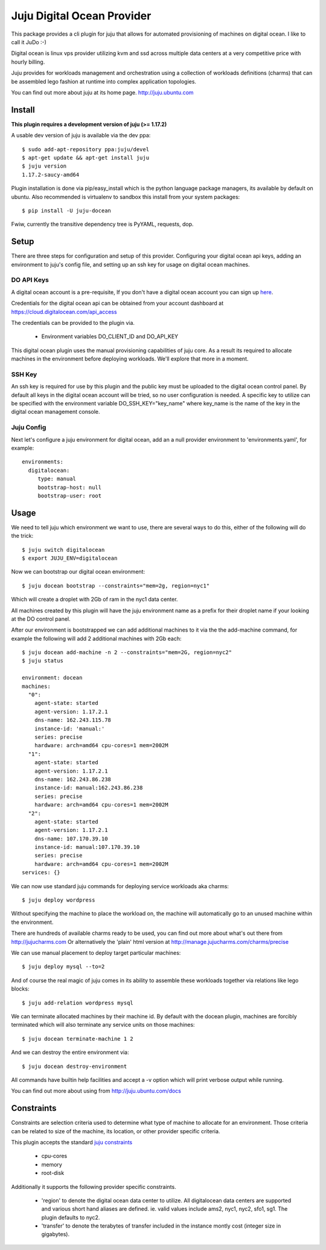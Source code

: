 Juju Digital Ocean Provider
---------------------------

.. image:: https://www.digitalocean.com/assets/images/logos-badges/png/DO_Logo_Horizontal_Blue-a2b16fb8.png
   :target: here_


This package provides a cli plugin for juju that allows for automated
provisioning of machines on digital ocean. I like to call it JuDo :-)

Digital ocean is linux vps provider utilizing kvm and ssd across
multiple data centers at a very competitive price with hourly billing.

Juju provides for workloads management and orchestration using a
collection of workloads definitions (charms) that can be assembled
lego fashion at runtime into complex application topologies.

You can find out more about juju at its home page. http://juju.ubuntu.com


Install
=======

**This plugin requires a development version of juju (>= 1.17.2)**

A usable dev version of juju is available via the dev ppa::

  $ sudo add-apt-repository ppa:juju/devel
  $ apt-get update && apt-get install juju
  $ juju version
  1.17.2-saucy-amd64

Plugin installation is done via pip/easy_install which is the python language
package managers, its available by default on ubuntu. Also recommended
is virtualenv to sandbox this install from your system packages::

  $ pip install -U juju-docean

Fwiw, currently the transitive dependency tree is PyYAML, requests, dop.


Setup
=====

There are three steps for configuration and setup of this
provider. Configuring your digital ocean api keys, adding an
environment to juju's config file, and setting up an ssh key for usage
on digital ocean machines.

DO API Keys
+++++++++++

A digital ocean account is a pre-requisite, If you don't have a
digital ocean account you can sign up `here`_.

Credentials for the digital ocean api can be obtained from your account
dashboard at https://cloud.digitalocean.com/api_access

The credentials can be provided to the plugin via.

  - Environment variables DO_CLIENT_ID and DO_API_KEY

This digital ocean plugin uses the manual provisioning capabilities of
juju core. As a result its required to allocate machines in the
environment before deploying workloads. We'll explore that more in a
moment.

SSH Key
+++++++

An ssh key is required for use by this plugin and the public key
must be uploaded to the digital ocean control panel. By default
all keys in the digital ocean account will be tried, so no user
configuration is needed. A specific key to utilize can be specified with 
the environment variable DO_SSH_KEY="key_name" where key_name is the name of 
the key in the digital ocean management console.


Juju Config
+++++++++++

Next let's configure a juju environment for digital ocean, add an
a null provider environment to 'environments.yaml', for example::

 environments:
   digitalocean:
      type: manual
      bootstrap-host: null
      bootstrap-user: root

Usage
=====

We need to tell juju which environment we want to use, there are
several ways to do this, either of the following will do the trick::

  $ juju switch digitalocean
  $ export JUJU_ENV=digitalocean

Now we can bootstrap our digital ocean environment::

  $ juju docean bootstrap --constraints="mem=2g, region=nyc1"

Which will create a droplet with 2Gb of ram in the nyc1 data center.

All machines created by this plugin will have the juju environment
name as a prefix for their droplet name if your looking at the DO
control panel.

After our environment is bootstrapped we can add additional machines
to it via the the add-machine command, for example the following will
add 2 additional machines with 2Gb each::

  $ juju docean add-machine -n 2 --constraints="mem=2G, region=nyc2"
  $ juju status

  environment: docean
  machines:
    "0":
      agent-state: started
      agent-version: 1.17.2.1
      dns-name: 162.243.115.78
      instance-id: 'manual:'
      series: precise
      hardware: arch=amd64 cpu-cores=1 mem=2002M
    "1":
      agent-state: started
      agent-version: 1.17.2.1
      dns-name: 162.243.86.238
      instance-id: manual:162.243.86.238
      series: precise
      hardware: arch=amd64 cpu-cores=1 mem=2002M
    "2":
      agent-state: started
      agent-version: 1.17.2.1
      dns-name: 107.170.39.10
      instance-id: manual:107.170.39.10
      series: precise
      hardware: arch=amd64 cpu-cores=1 mem=2002M
  services: {}

We can now use standard juju commands for deploying service workloads aka
charms::

  $ juju deploy wordpress

Without specifying the machine to place the workload on, the machine
will automatically go to an unused machine within the environment.

There are hundreds of available charms ready to be used, you can
find out more about what's out there from http://jujucharms.com
Or alternatively the 'plain' html version at
http://manage.jujucharms.com/charms/precise

We can use manual placement to deploy target particular machines::

  $ juju deploy mysql --to=2

And of course the real magic of juju comes in its ability to assemble
these workloads together via relations like lego blocks::

  $ juju add-relation wordpress mysql

We can terminate allocated machines by their machine id. By default with the
docean plugin, machines are forcibly terminated which will also terminate any
service units on those machines::

  $ juju docean terminate-machine 1 2


And we can destroy the entire environment via::

  $ juju docean destroy-environment

All commands have builtin help facilities and accept a -v option which will
print verbose output while running.

You can find out more about using from http://juju.ubuntu.com/docs

Constraints
===========

Constraints are selection criteria used to determine what type of
machine to allocate for an environment. Those criteria can be related
to size of the machine, its location, or other provider specific
criteria.

This plugin accepts the standard `juju constraints`_

  - cpu-cores
  - memory
  - root-disk

Additionally it supports the following provider specific constraints.

  - 'region' to denote the digital ocean data center to utilize. All digitalocean
    data centers are supported and various short hand aliases are defined. ie. valid
    values include ams2, nyc1, nyc2, sfo1, sg1. The plugin defaults to nyc2.

  - 'transfer' to denote the terabytes of transfer included in the
    instance montly cost (integer size in gigabytes).


.. _here: https://www.digitalocean.com/?refcode=5df4b80c84c8
.. _juju constraints: https://juju.ubuntu.com/docs/reference-constraints.html
